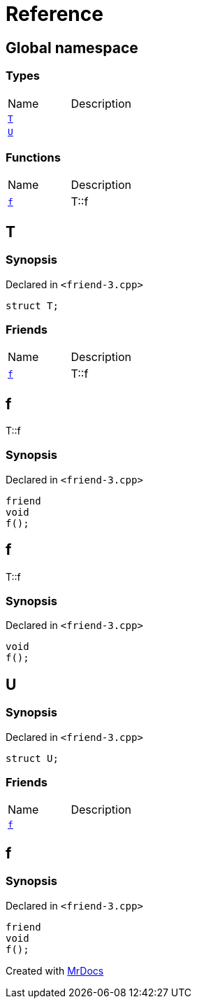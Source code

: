 = Reference
:mrdocs:


[#index]
== Global namespace

===  Types
[cols=2,separator=¦]
|===
¦Name ¦Description
¦xref:#T[`T`]  ¦

¦xref:#U[`U`]  ¦

|===
=== Functions
[cols=2,separator=¦]
|===
¦Name ¦Description
¦xref:#f[`f`]  ¦

T::f

|===



[#T]
== T



=== Synopsis

Declared in `<friend-3.cpp>`

[source,cpp,subs="verbatim,macros,-callouts"]
----
struct T;
----

===  Friends
[cols=2,separator=¦]
|===
¦Name ¦Description
¦xref:#T-08friend[`f`]  ¦

T::f

|===





[#T-08friend]
== f


T::f


=== Synopsis

Declared in `<friend-3.cpp>`

[source,cpp,subs="verbatim,macros,-callouts"]
----
friend
void
f();
----




[#f]
== f


T::f


=== Synopsis

Declared in `<friend-3.cpp>`

[source,cpp,subs="verbatim,macros,-callouts"]
----
void
f();
----










[#U]
== U



=== Synopsis

Declared in `<friend-3.cpp>`

[source,cpp,subs="verbatim,macros,-callouts"]
----
struct U;
----

===  Friends
[cols=2,separator=¦]
|===
¦Name ¦Description
¦xref:#U-08friend[`f`]  ¦

|===





[#U-08friend]
== f



=== Synopsis

Declared in `<friend-3.cpp>`

[source,cpp,subs="verbatim,macros,-callouts"]
----
friend
void
f();
----




[.small]#Created with https://www.mrdocs.com[MrDocs]#
